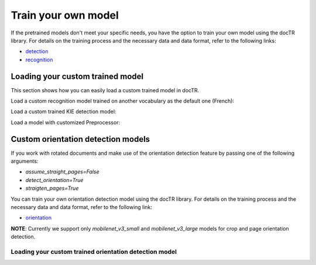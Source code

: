 Train your own model
====================

If the pretrained models don't meet your specific needs, you have the option to train your own model using the docTR library.
For details on the training process and the necessary data and data format, refer to the following links:

- `detection <https://github.com/mindee/doctr/tree/main/references/detection#readme>`_
- `recognition <https://github.com/mindee/doctr/tree/main/references/recognition#readme>`_

Loading your custom trained model
---------------------------------

This section shows how you can easily load a custom trained model in docTR.

.. tabs::

    .. tab:: TensorFlow

        .. code:: python3

            from doctr.models import ocr_predictor, db_resnet50, crnn_vgg16_bn

            # Load custom detection model
            det_model = db_resnet50(pretrained=False, pretrained_backbone=False)
            det_model.load_weights("<path_to_checkpoint>/weights")
            predictor = ocr_predictor(det_arch=det_model, reco_arch="vitstr_small", pretrained=True)

            # Load custom recognition model
            reco_model = crnn_vgg16_bn(pretrained=False, pretrained_backbone=False)
            reco_model.load_weights("<path_to_checkpoint>/weights")
            predictor = ocr_predictor(det_arch="linknet_resnet18", reco_arch=reco_model, pretrained=True)

            # Load custom detection and recognition model
            det_model = db_resnet50(pretrained=False, pretrained_backbone=False)
            det_model.load_weights("<path_to_checkpoint>/weights")
            reco_model = crnn_vgg16_bn(pretrained=False, pretrained_backbone=False)
            reco_model.load_weights("<path_to_checkpoint>/weights")
            predictor = ocr_predictor(det_arch=det_model, reco_arch=reco_model, pretrained=False)

    .. tab:: PyTorch

        .. code:: python3

            import torch
            from doctr.models import ocr_predictor, db_resnet50, crnn_vgg16_bn

            # Load custom detection model
            det_model = db_resnet50(pretrained=False, pretrained_backbone=False)
            det_params = torch.load('<path_to_pt>', map_location="cpu")
            det_model.load_state_dict(det_params)
            predictor = ocr_predictor(det_arch=det_model, reco_arch="vitstr_small", pretrained=True)

            # Load custom recognition model
            reco_model = crnn_vgg16_bn(pretrained=False, pretrained_backbone=False)
            reco_params = torch.load('<path_to_pt>', map_location="cpu")
            reco_model.load_state_dict(reco_params)
            predictor = ocr_predictor(det_arch="linknet_resnet18", reco_arch=reco_model, pretrained=True)

            # Load custom detection and recognition model
            det_model = db_resnet50(pretrained=False, pretrained_backbone=False)
            det_params = torch.load('<path_to_pt>', map_location="cpu")
            det_model.load_state_dict(det_params)
            reco_model = crnn_vgg16_bn(pretrained=False, pretrained_backbone=False)
            reco_params = torch.load('<path_to_pt>', map_location="cpu")
            reco_model.load_state_dict(reco_params)
            predictor = ocr_predictor(det_arch=det_model, reco_arch=reco_model, pretrained=False)

Load a custom recognition model trained on another vocabulary as the default one (French):

.. tabs::

    .. tab:: TensorFlow

        .. code:: python3

            from doctr.models import ocr_predictor, crnn_vgg16_bn
            from doctr.datasets import VOCABS

            reco_model = crnn_vgg16_bn(pretrained=False, pretrained_backbone=False, vocab=VOCABS["german"])
            reco_model.load_weights("<path_to_checkpoint>/weights")

            predictor = ocr_predictor(det_arch='linknet_resnet18', reco_arch=reco_model, pretrained=True)

    .. tab:: PyTorch

        .. code:: python3

            import torch
            from doctr.models import ocr_predictor, crnn_vgg16_bn
            from doctr.datasets import VOCABS

            reco_model = crnn_vgg16_bn(pretrained=False, pretrained_backbone=False, vocab=VOCABS["german"])
            reco_params = torch.load('<path_to_pt>', map_location="cpu")
            reco_model.load_state_dict(reco_params)

            predictor = ocr_predictor(det_arch='linknet_resnet18', reco_arch=reco_model, pretrained=True)

Load a custom trained KIE detection model:

.. tabs::

    .. tab:: TensorFlow

        .. code:: python3

            from doctr.models import kie_predictor, db_resnet50

            det_model = db_resnet50(pretrained=False, pretrained_backbone=False, class_names=['total', 'date'])
            det_model.load_weights("<path_to_checkpoint>/weights")
            kie_predictor(det_arch=det_model, reco_arch='crnn_vgg16_bn', pretrained=True)

    .. tab:: PyTorch

        .. code:: python3

            import torch
            from doctr.models import kie_predictor, db_resnet50

            det_model = db_resnet50(pretrained=False, pretrained_backbone=False, class_names=['total', 'date'])
            det_params = torch.load('<path_to_pt>', map_location="cpu")
            det_model.load_state_dict(det_params)
            kie_predictor(det_arch=det_model, reco_arch='crnn_vgg16_bn', pretrained=True)

Load a model with customized Preprocessor:

.. tabs::

    .. tab:: TensorFlow

        .. code:: python3

            from doctr.models.predictor import OCRPredictor
            from doctr.models.detection.predictor import DetectionPredictor
            from doctr.models.recognition.predictor import RecognitionPredictor
            from doctr.models.preprocessor import PreProcessor
            from doctr.models import db_resnet50, crnn_vgg16_bn

            det_model = db_resnet50(pretrained=False, pretrained_backbone=False)
            det_model.load_weights("<path_to_checkpoint>/weights")
            reco_model = crnn_vgg16_bn(pretrained=False, pretrained_backbone=False)
            reco_model.load_weights("<path_to_checkpoint>/weights")

            det_predictor = DetectionPredictor(
                PreProcessor(
                    (1024, 1024),
                    batch_size=1,
                    mean=(0.798, 0.785, 0.772),
                    std=(0.264, 0.2749, 0.287)
                ),
                det_model
            )

            reco_predictor = RecognitionPredictor(
                PreProcessor(
                    (32, 128),
                    preserve_aspect_ratio=True,
                    batch_size=32,
                    mean=(0.694, 0.695, 0.693),
                    std=(0.299, 0.296, 0.301)
                ),
                reco_model
            )

            predictor = OCRPredictor(det_predictor, reco_predictor)

    .. tab:: PyTorch

        .. code:: python3

            import torch
            from doctr.models.predictor import OCRPredictor
            from doctr.models.detection.predictor import DetectionPredictor
            from doctr.models.recognition.predictor import RecognitionPredictor
            from doctr.models.preprocessor import PreProcessor
            from doctr.models import db_resnet50, crnn_vgg16_bn

            det_model = db_resnet50(pretrained=False, pretrained_backbone=False)
            det_params = torch.load('<path_to_pt>', map_location="cpu")
            det_model.load_state_dict(det_params)
            reco_model = crnn_vgg16_bn(pretrained=False, pretrained_backbone=False)
            reco_params = torch.load(<path_to_pt>, map_location="cpu")
            reco_model.load_state_dict(reco_params)

            det_predictor = DetectionPredictor(
                PreProcessor(
                    (1024, 1024),
                    batch_size=1,
                    mean=(0.798, 0.785, 0.772),
                    std=(0.264, 0.2749, 0.287)
                ),
                det_model
            )

            reco_predictor = RecognitionPredictor(
                PreProcessor(
                    (32, 128),
                    preserve_aspect_ratio=True,
                    batch_size=32,
                    mean=(0.694, 0.695, 0.693),
                    std=(0.299, 0.296, 0.301)
                ),
                reco_model
            )

            predictor = OCRPredictor(det_predictor, reco_predictor)

Custom orientation detection models
-----------------------------------

If you work with rotated documents and make use of the orientation detection feature by passing one of the following arguments:

* `assume_straight_pages=False`
* `detect_orientation=True`
* `straigten_pages=True`

You can train your own orientation detection model using the docTR library. For details on the training process and the necessary data and data format, refer to the following link:

- `orientation <https://github.com/mindee/doctr/blob/main/references/classification/README.md#usage-orientation-classification>`_

**NOTE**: Currently we support only `mobilenet_v3_small` and `mobilenet_v3_large` models for crop and page orientation detection.

Loading your custom trained orientation detection model
^^^^^^^^^^^^^^^^^^^^^^^^^^^^^^^^^^^^^^^^^^^^^^^^^^^^^^^

.. tabs::

    .. tab:: TensorFlow

        .. code:: python3

            from doctr.io import DocumentFile
            from doctr.models import ocr_predictor, mobilenet_v3_small_page_orientation, mobilenet_v3_small_crop_orientation
            from doctr.models.classification.zoo import crop_orientation_predictor, page_orientation_predictor

            custom_page_orientation_model = mobilenet_v3_small_page_orientation(pretrained=False)
            custom_page_orientation_model.load_weights("<path_to_checkpoint>/weights")
            custom_crop_orientation_model = mobilenet_v3_small_crop_orientation(pretrained=False)
            custom_crop_orientation_model.load_weights("<path_to_checkpoint>/weights")

            predictor = ocr_predictor(
                pretrained=True,
                assume_straight_pages=False,
                straighten_pages=True,
                detect_orientation=True,
            )

            # Overwrite the default orientation models
            predictor.crop_orientation_predictor = crop_orientation_predictor(custom_crop_orientation_model)
            predictor.page_orientation_predictor = page_orientation_predictor(custom_page_orientation_model)

    .. tab:: PyTorch

        .. code:: python3

            import torch
            from doctr.io import DocumentFile
            from doctr.models import ocr_predictor, mobilenet_v3_small_page_orientation, mobilenet_v3_small_crop_orientation
            from doctr.models.classification.zoo import crop_orientation_predictor, page_orientation_predictor

            custom_page_orientation_model = mobilenet_v3_small_page_orientation(pretrained=False)
            page_params = torch.load('<path_to_pt>', map_location="cpu")
            custom_page_orientation_model.load_state_dict(page_params)
            custom_crop_orientation_model = mobilenet_v3_small_crop_orientation(pretrained=False)
            crop_params = torch.load('<path_to_pt>', map_location="cpu")
            custom_crop_orientation_model.load_state_dict(crop_params)

            predictor = ocr_predictor(
                pretrained=True,
                assume_straight_pages=False,
                straighten_pages=True,
                detect_orientation=True,
            )

            # Overwrite the default orientation models
            predictor.crop_orientation_predictor = crop_orientation_predictor(custom_crop_orientation_model)
            predictor.page_orientation_predictor = page_orientation_predictor(custom_page_orientation_model)
